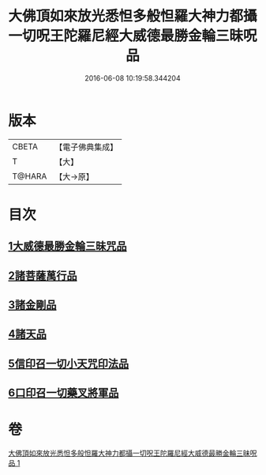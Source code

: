 #+TITLE: 大佛頂如來放光悉怛多般怛羅大神力都攝一切呪王陀羅尼經大威德最勝金輪三昧呪品 
#+DATE: 2016-06-08 10:19:58.344204

* 版本
 |     CBETA|【電子佛典集成】|
 |         T|【大】     |
 |    T@HARA|【大→原】   |

* 目次
** [[file:KR6j0121_001.txt::001-0180a8][1大威德最勝金輪三昧咒品]]
** [[file:KR6j0121_001.txt::001-0185b20][2諸菩薩萬行品]]
** [[file:KR6j0121_001.txt::001-0186a19][3諸金剛品]]
** [[file:KR6j0121_001.txt::001-0186c24][4諸天品]]
** [[file:KR6j0121_001.txt::001-0187b28][5信印召一切小天咒印法品]]
** [[file:KR6j0121_001.txt::001-0188a20][6口印召一切藥叉將軍品]]

* 卷
[[file:KR6j0121_001.txt][大佛頂如來放光悉怛多般怛羅大神力都攝一切呪王陀羅尼經大威德最勝金輪三昧呪品 1]]

